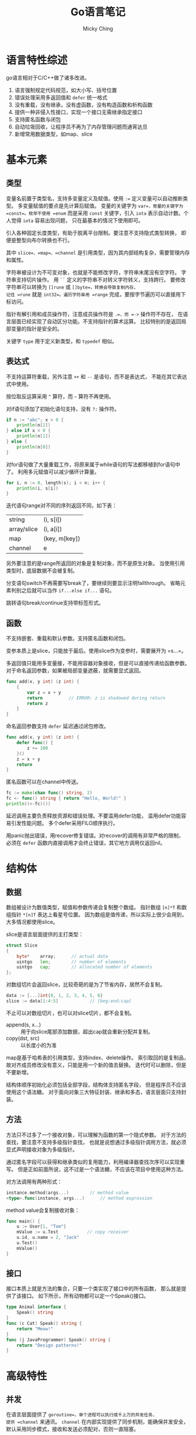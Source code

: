 #+TITLE: Go语言笔记
#+AUTHOR: Micky Ching
#+OPTIONS: H:4 ^:nil
#+LATEX_CLASS: latex-doc
#+PAGE_TAGS: go

* 语言特性综述
#+HTML: <!--abstract-begin-->

go语言相对于C/C++做了诸多改进。
1. 语言强制规定代码规范，如大小写、括号位置
2. 错误处理采用多返回值和 =defer= 统一格式
3. 没有重载，没有继承，没有虚函数，没有构造函数和析构函数
4. 提供一种非侵入性接口，实现一个接口无需继承指定接口
5. 支持匿名函数与闭包
6. 自动垃圾回收，让程序员不再为了内存管理问题而通宵达旦
7. 新增常用数据类型，如map、slice

#+HTML: <!--abstract-end-->

* 基本元素
** 类型

变量名前置于类型名，支持多变量定义及赋值。使用 ~:=~ 定义变量可以自动推断类型。
多变量赋值的要点是先计算后赋值。
变量的关键字为 =var=，常量的关键字为 =const=。枚举不使用 =enum= 而是采用 =const=
关键字，引入 =iota= 表示自动计数。个人觉得 =iota= 容易出现问题，
只在最基本的情况下使用即可。

引入各种固定长度类型，有助于脱离平台限制。要注意不支持隐式类型转换，
即便是整型向布尔转换也不行。

其中 =slice=、=map=、=channel= 是引用类型，因为其内部结构复杂，需要管理内存和属性。

字符串被设计为不可变对象，也就是不能修改字符，字符串末尾没有空字符。
字符串支持切片操作。
用 =``= 定义的字符串不对转义字符转义，支持跨行。
要修改字符串可以转换为 =[]rune= 或 =[]byte=，转换会导致复制内存，
记住 =rune= 就是 =int32=。遍历字符串用 =range= 完成，要按字节遍历可以直接用下标访问。

指针有解引用和成员操作符，注意成员操作符是 =.=，而 =->= 操作符不存在，
在语言层面已经实现了自动区分功能。不支持指针的算术运算。
比较特别的是返回局部变量的指针是安全的。

关键字 =type= 用于定义新类型，和 =typedef= 相似。
** 表达式
不支持运算符重载，另外注意 =++= 和 =--= 是语句，而不是表达式，
不能在其它表达式中使用。

按位取反运算采用 =^= 算符，而 =~= 算符不再使用。

对if语句添加了初始化语句支持，没有 =?:= 操作符。
#+BEGIN_SRC go
if n := "abc"; x > 0 {
	println(n[2])
} else if x < 0 {
	println(n[1])
} else {
	println(n[0])
}
#+END_SRC

对for语句做了大量重载工作，将原来属于while语句的写法都移植到for语句中了。
利用多元赋值可以减少循环计算量。
#+BEGIN_SRC go
for i, n := 0, length(s); i < n; i++ {
	println(i, s[i])
}
#+END_SRC

迭代语句range对不同的序列返回不同，如下表：
| string      | (i, s[i])     |
| array/slice | (i, a[i])     |
| map         | (key, m[key]) |
| channel     | e             |
另外要注意的是range所返回的对象是复制对象，而不是原生对象。
当使用引用类型时，底层数据不会被复制。

分支语句switch不再需要写break了，要继续则要显示注明fallthrough。
省略元素判别之后就可以当作 =if...else if...= 语句。

跳转语句break/continue支持带标签形式。
** 函数
不支持嵌套、重载和默认参数。支持匿名函数和闭包。

变参本质上是slice，只能放于最后。使用slice作为变参时，需要展开为 =s...=。

多返回值只能用多变量接，不能用容器对象接收，但是可以直接传递给函数参数。
对于命名返回参数，如果被局部变量遮蔽，就需要显式返回。
#+BEGIN_SRC go
func add(x, y int) (z int) {
	{
		var z = x + y
		return			// ERROR: z is shadowed during return
		return z
	}
}
#+END_SRC

命名返回参数支持 =defer= 延迟通过闭包修改。
#+BEGIN_SRC go
func add(x, y int) (z int) {
	defer func() {
		z += 100
	}()
	z = x + y
	return
}
#+END_SRC

匿名函数可以在channel中传送。
#+BEGIN_SRC go
fc := make(chan func() string, 2)
fc <- func() string { return "Hello, World!" }
println((<-fc)())
#+END_SRC

延迟调用主要负责释放资源和错误处理。不要滥用defer功能，
滥用defer功能容易引发性能问题。
多个defer采用FILO顺序执行。

用panic抛出错误，用recover修复错误。对recover的调用有非常严格的限制，
必须在 =defer= 函数内直接调用才会终止错误，其它地方调用仅返回nil。

* 结构体
** 数据
数组被设计为数值类型，赋值和参数传递会复制整个数组。
指针数组 =[n]*T= 和数组指针 =*[n]T= 表达上看星号位置。
因为数组是值传递，所以实际上很少会用到，大多情况都使用slice。

slice是语言层面提供的主打类型：
#+BEGIN_SRC go
struct Slice
{
	byte*    array;      // actual data
	uintgo   len;        // number of elements
	uintgo   cap;        // allocated number of elements
};
#+END_SRC
对数组切片会返回slice，比较奇葩的是为了节省内存，居然不会复制。
#+BEGIN_SRC go
data := [...]int{0, 1, 2, 3, 4, 5, 6}
slice := data[1:4:5]			// [beg:end:cap]
#+END_SRC
不止可以对数组切片，也可以对slice切片，都不会复制。
- append(s, x...) :: 用于向slice尾部添加数据，超出cap就会重新分配并复制。
- copy(dst, src) :: 以长度小的为准

map是基于哈希表的引用类型，支持index、delete操作。
索引取回的是复制品，故对齐成员修改没有意义，只能是用一个新的值去替换。
迭代时可以删除，但是不要新增。

结构体顺序初始化必须包括全部字段，结构体支持匿名字段，
但是程序员不应该使用这个语法糖。
对于面向对象三大特征封装、继承和多态，语言层面只支持封装。
** 方法
方法只不过多了一个接收对象，可以理解为函数的第一个隐式参数。
对于方法的查找，要注意不支持多级指针查找，
也就是说想通过多级指针调用方法，就必须显式声明接收对象为多级指针。

通过匿名字段可以获得和继承类似的复用能力，利用编译器查找次序可以实现重写。
但是正如前面所说，这不过是一个语法糖，不应该在项目中使用这种方法。

对方法调用有两种形式：
#+BEGIN_SRC go
instance.method(args...)		// method value
<type>.func(instance, args...)		// method expression
#+END_SRC
method value会复制接收对象：
#+BEGIN_SRC go
func main() {
	u := User{1, "Tom"}
	mValue := u.Test           // copy receiver
	u.id, u.name = 2, "Jack"
	u.Test()
	mValue()
}
#+END_SRC
** 接口
接口本质上就是方法的集合，只要一个类实现了接口中的所有函数，
那么就是提供了该接口。
如下所示，所有动物都可以定一个Speak()接口。
#+BEGIN_SRC go
type Animal interface {
	Speak() string
}
func (c Cat) Speak() string {
	return "Meow!"
}
func (j JavaProgrammer) Speak() string {
	return "Design patterns!"
}
#+END_SRC

* 高级特性
** 并发
在语言层面提供了 =goroutine=，单个进程可以执行成千上万的并发任务，
提供 =channel= 来通讯。
=channel= 在内部实现提供了同步机制，能确保并发安全，
默认采用同步模式，接收和发送必须配对，否则一直阻塞。

#+BEGIN_SRC go
func main() {
	data := make(chan int)           // 数据交换队列
	exit := make(chan bool)          // 退出通知
	go func() {
		for d := range data {    // 从队列迭代接收数据，直到 close
			fmt.Println(d)
		}
		fmt.Println("recv over.")
		exit <- true             // 发出退出通知
	}()
	data <- 1                        // 发送数据
	data <- 2
	data <- 3
	close(data)                      // 关闭队列
	fmt.Println("send over.")
	<-exit                           // 等待退出通知
}
#+END_SRC

异步方式通过缓冲区来决定是否阻塞，利用缓冲区来提供效率，
另一方面应该考虑指针来规避大数据复制。

对已关闭的channel发送数据会引发panic，从已关闭channel接收数据会返回零值。
对于nil channel，收发都会阻塞。

#+BEGIN_SRC go
c := make(chan int, 3)
var send chan<- int = c			// send only
var recv <-chan int = c			// recv only
send <- 1
<-recv
#+END_SRC

多通道选择用select完成：
#+BEGIN_SRC go
for {
	select {
	case v, ok = <-a: s = "a"
	case v, ok = <-b: s = "b"
	}
	if ok {
		fmt.Println(s, v)
	} else {
		os.Exit(0)
	}
}

for i := 0; i < 5; i++ {
	select {
	case a <- i:
	case b <- i:
	}
}
#+END_SRC
** 包
导入包的几种写法：
#+BEGIN_SRC go
import     "sample/test"      // test.A
import  M  "sample/test"      // M.A
import  .  "sample/test"      // A
import  _  "sample/test"      // 仅执行初始化函数
#+END_SRC
